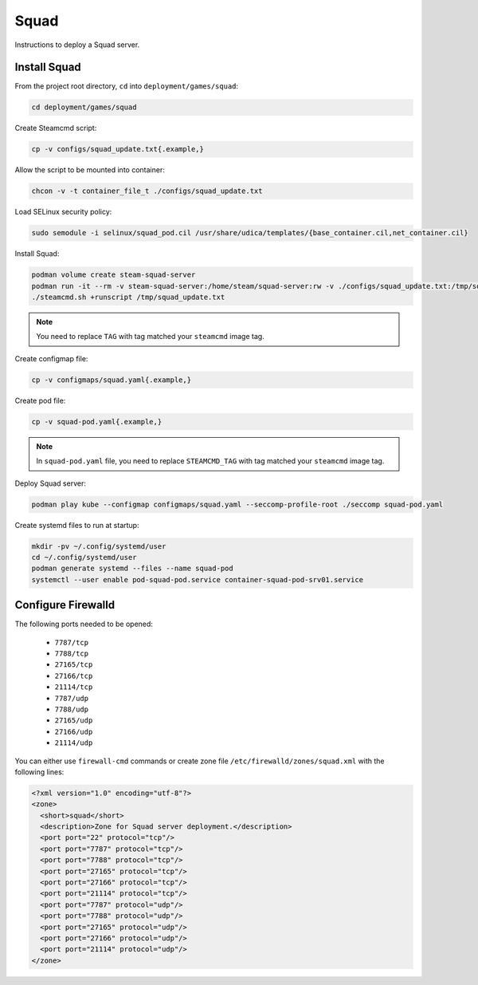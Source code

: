 Squad
=====

Instructions to deploy a Squad server.

Install Squad
-------------

From the project root directory, ``cd`` into ``deployment/games/squad``:

.. code-block:: bash

    cd deployment/games/squad

Create Steamcmd script:

.. code-block:: bash

    cp -v configs/squad_update.txt{.example,}

Allow the script to be mounted into container:

.. code-block:: bash

    chcon -v -t container_file_t ./configs/squad_update.txt

Load SELinux security policy:

.. code-block:: bash

    sudo semodule -i selinux/squad_pod.cil /usr/share/udica/templates/{base_container.cil,net_container.cil}

Install Squad:

.. code-block:: bash

    podman volume create steam-squad-server
    podman run -it --rm -v steam-squad-server:/home/steam/squad-server:rw -v ./configs/squad_update.txt:/tmp/squad_update.txt:ro --security-opt label=type:squad_pod.process localhost/extra2000/cm2network/steamcmd:TAG bash
    ./steamcmd.sh +runscript /tmp/squad_update.txt

.. note::

    You need to replace ``TAG`` with tag matched your ``steamcmd`` image tag.

Create configmap file:

.. code-block:: bash

    cp -v configmaps/squad.yaml{.example,}

Create pod file:

.. code-block:: bash

    cp -v squad-pod.yaml{.example,}

.. note::

    In ``squad-pod.yaml`` file, you need to replace ``STEAMCMD_TAG`` with tag matched your ``steamcmd`` image tag.

Deploy Squad server:

.. code-block:: bash

    podman play kube --configmap configmaps/squad.yaml --seccomp-profile-root ./seccomp squad-pod.yaml

Create systemd files to run at startup:

.. code-block:: bash

    mkdir -pv ~/.config/systemd/user
    cd ~/.config/systemd/user
    podman generate systemd --files --name squad-pod
    systemctl --user enable pod-squad-pod.service container-squad-pod-srv01.service

Configure Firewalld
-------------------

The following ports needed to be opened:

    * ``7787/tcp``
    * ``7788/tcp``
    * ``27165/tcp``
    * ``27166/tcp``
    * ``21114/tcp``
    * ``7787/udp``
    * ``7788/udp``
    * ``27165/udp``
    * ``27166/udp``
    * ``21114/udp``

You can either use ``firewall-cmd`` commands or create zone file ``/etc/firewalld/zones/squad.xml`` with the following lines:

.. code-block:: xml

    <?xml version="1.0" encoding="utf-8"?>
    <zone>
      <short>squad</short>
      <description>Zone for Squad server deployment.</description>
      <port port="22" protocol="tcp"/>
      <port port="7787" protocol="tcp"/>
      <port port="7788" protocol="tcp"/>
      <port port="27165" protocol="tcp"/>
      <port port="27166" protocol="tcp"/>
      <port port="21114" protocol="tcp"/>
      <port port="7787" protocol="udp"/>
      <port port="7788" protocol="udp"/>
      <port port="27165" protocol="udp"/>
      <port port="27166" protocol="udp"/>
      <port port="21114" protocol="udp"/>
    </zone>
